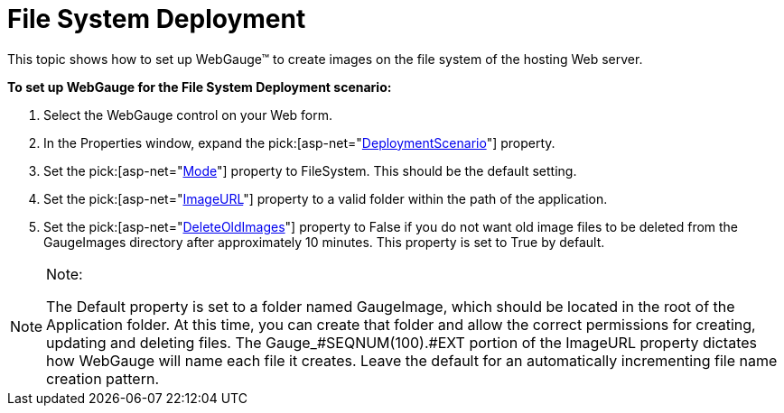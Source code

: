 ﻿////

|metadata|
{
    "name": "webgauge-file-system-deployment",
    "controlName": ["WebGauge"],
    "tags": ["Deployment","How Do I"],
    "guid": "{817181B8-8F65-4BCE-808B-B4630DA9DC39}",  
    "buildFlags": [],
    "createdOn": "0001-01-01T00:00:00Z"
}
|metadata|
////

= File System Deployment

This topic shows how to set up WebGauge™ to create images on the file system of the hosting Web server.

*To set up WebGauge for the File System Deployment scenario:*

[start=1]
. Select the WebGauge control on your Web form.
[start=2]
. In the Properties window, expand the  pick:[asp-net="link:infragistics4.webui.ultrawebgauge.v{ProductVersion}~infragistics.webui.ultrawebgauge.ultragauge~deploymentscenario.html[DeploymentScenario]"]  property.
[start=3]
. Set the  pick:[asp-net="link:infragistics4.webui.ultrawebgauge.v{ProductVersion}~infragistics.webui.ultrawebgauge.webgaugedeploymentscenario~mode.html[Mode]"]  property to FileSystem. This should be the default setting.
[start=4]
. Set the  pick:[asp-net="link:infragistics4.webui.ultrawebgauge.v{ProductVersion}~infragistics.webui.ultrawebgauge.webgaugedeploymentscenario~imageurl.html[ImageURL]"]  property to a valid folder within the path of the application.
[start=5]
. Set the  pick:[asp-net="link:infragistics4.webui.ultrawebgauge.v{ProductVersion}~infragistics.webui.ultrawebgauge.webgaugedeploymentscenario~deleteoldimages.html[DeleteOldImages]"]  property to False if you do not want old image files to be deleted from the GaugeImages directory after approximately 10 minutes. This property is set to True by default.

.Note:
[NOTE]
====
The Default property is set to a folder named GaugeImage, which should be located in the root of the Application folder. At this time, you can create that folder and allow the correct permissions for creating, updating and deleting files. The Gauge_#SEQNUM(100).#EXT portion of the ImageURL property dictates how WebGauge will name each file it creates. Leave the default for an automatically incrementing file name creation pattern.
====